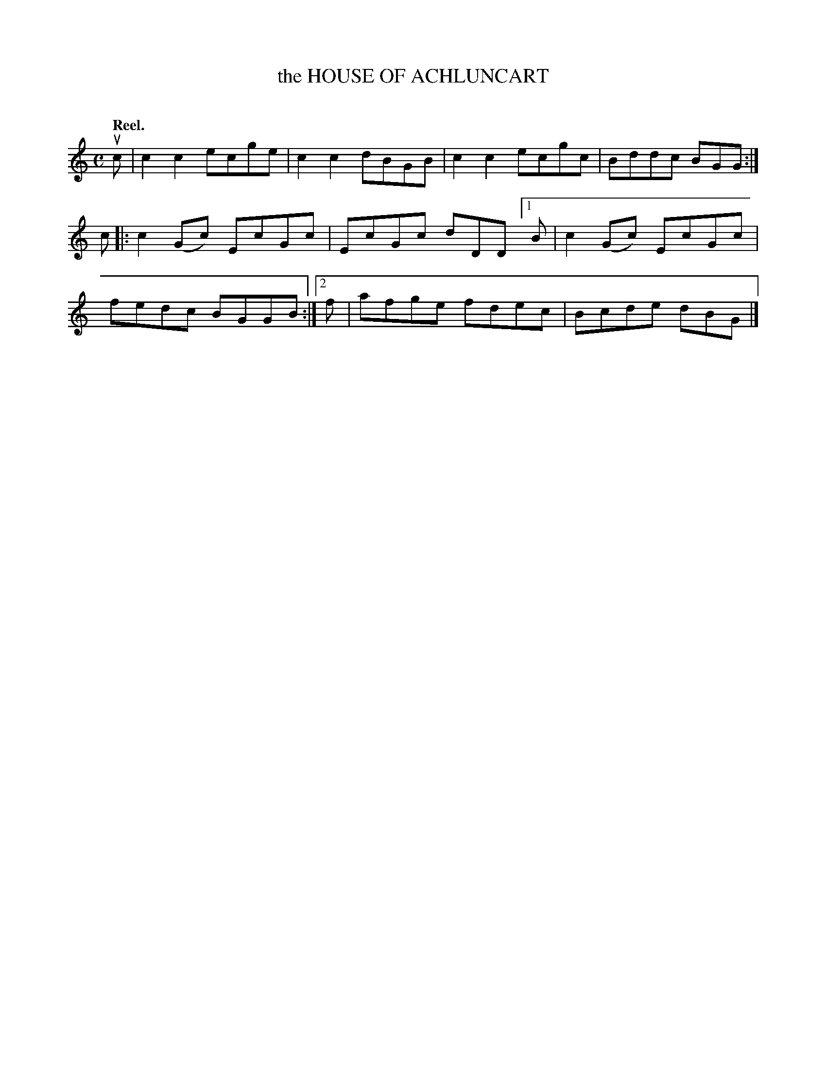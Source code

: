 X: 2105
T: the HOUSE OF ACHLUNCART
C:
Q: "Reel."
R: Reel.
%R: reel
N: This is version 1, for ABC software that doesn't understand voice overlays.
B: James Kerr "Merry Melodies" v.2 p.13 #105
Z: 2016 John Chambers <jc:trillian.mit.edu>
M: C
L: 1/8
K: C
uc |\
c2c2 ecge | c2c2 dBGB |\
c2c2 ecgc | Bddc BGG :|\
c |:\
c2(Gc) EcGc | EcGc dDD \
[1 B | c2(Gc) EcGc | fedc BGGB :|\
[2 f | afge fdec | Bcde dBG |]
